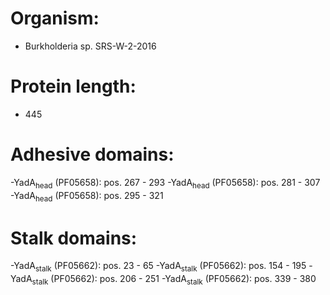 * Organism:
- Burkholderia sp. SRS-W-2-2016
* Protein length:
- 445
* Adhesive domains:
-YadA_head (PF05658): pos. 267 - 293
-YadA_head (PF05658): pos. 281 - 307
-YadA_head (PF05658): pos. 295 - 321
* Stalk domains:
-YadA_stalk (PF05662): pos. 23 - 65
-YadA_stalk (PF05662): pos. 154 - 195
-YadA_stalk (PF05662): pos. 206 - 251
-YadA_stalk (PF05662): pos. 339 - 380

